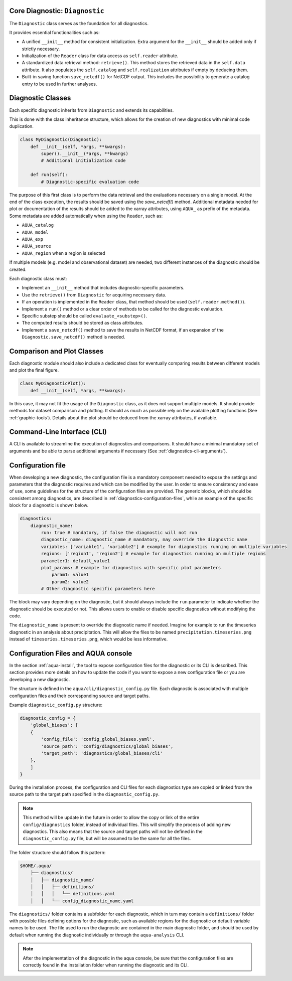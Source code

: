 Core Diagnostic: ``Diagnostic``
^^^^^^^^^^^^^^^^^^^^^^^^^^^^^^^^^^^^

The ``Diagnostic`` class serves as the foundation for all diagnostics.

It provides essential functionalities such as:

- A unified ``__init__`` method for consistent initialization. Extra argument for the ``__init__`` should be added only if strictly necessary.
- Initialization of the ``Reader`` class for data access as ``self.reader`` attribute.
- A standardized data retrieval method: ``retrieve()``. This method stores the retrieved data in the ``self.data`` attribute.
  It also populates the ``self.catalog`` and ``self.realization`` attributes if empty by deducing them.
- Built-in saving function ``save_netcdf()`` for NetCDF output. This includes the possibility to generate a catalog entry to be used in further analyses.

Diagnostic Classes
^^^^^^^^^^^^^^^^^^

Each specific diagnostic inherits from ``Diagnostic`` and extends its capabilities.

This is done with the class inheritance structure, which allows for the creation of new diagnostics with minimal code duplication.

.. code-block:: python

    class MyDiagnostic(Diagnostic):
        def __init__(self, *args, **kwargs):
            super().__init__(*args, **kwargs)
            # Additional initialization code

        def run(self):
            # Diagnostic-specific evaluation code

The purpose of this first class is to perform the data retrieval and the evaluations necessary on a single model.
At the end of the class execution, the results should be saved using the `save_netcdf()` method.
Additional metadata needed for plot or documentation of the results should be added to the xarray attributes,
using ``AQUA_`` as prefix of the metadata. Some metadata are added automatically when using the ``Reader``, such as:

- ``AQUA_catalog``
- ``AQUA_model``
- ``AQUA_exp``
- ``AQUA_source``
- ``AQUA_region`` when a region is selected

If multiple models (e.g. model and observational dataset) are needed, two different instances of the diagnostic should be created.

Each diagnostic class must:

- Implement an ``__init__`` method that includes diagnostic-specific parameters.
- Use the ``retrieve()`` from ``Diagnostic`` for acquiring necessary data.
- If an operation is implemented in the ``Reader`` class, that method should be used (``self.reader.method()``).
- Implement a ``run()`` method or a clear order of methods to be called for the diagnostic evaluation.
- Specific substep should be called ``evaluate_<substep>()``.
- The computed results should be stored as class attributes.
- Implement a ``save_netcdf()`` method to save the results in NetCDF format, if an expansion of the ``Diagnostic.save_netcdf()`` method is needed.

Comparison and Plot Classes
^^^^^^^^^^^^^^^^^^^^^^^^^^^

Each diagnostic module should also include a dedicated class for eventually comparing results between different models and plot the final figure.

.. code-block:: python

    class MyDiagnosticPlot():
        def __init__(self, *args, **kwargs):

In this case, it may not fit the usage of the ``Diagnostic`` class, as it does not support multiple models.
It should provide methods for dataset comparison and plotting.
It should as much as possible rely on the available plotting functions (See :ref:`graphic-tools`).
Details about the plot should be deduced from the xarray attributes, if available.

Command-Line Interface (CLI)
^^^^^^^^^^^^^^^^^^^^^^^^^^^^

A CLI is available to streamline the execution of diagnostics and comparisons.
It should have a minimal mandatory set of arguments and be able to parse additional arguments if necessary (See :ref:`diagnostics-cli-arguments`).

.. _configuration-file-guidelines:

Configuration file
^^^^^^^^^^^^^^^^^^

When developing a new diagnostic, the configuration file is a mandatory component needed to expose the settings and parameters that the diagnostic requires and which can be modified by the user.
In order to ensure consistency and ease of use, some guidelines for the structure of the configuration files are provided.
The generic blocks, which should be consistent among diagnostics, are described in :ref:`diagnostics-configuration-files`,
while an example of the specific block for a diagnostic is shown below.

.. code-block:: YAML

    diagnostics:
        diagnostic_name:
            run: true # mandatory, if false the diagnostic will not run
            diagnostic_name: diagnostic_name # mandatory, may override the diagnostic name
            variables: ['variable1', 'variable2'] # example for diagnostics running on multiple variables
            regions: ['region1', 'region2'] # example for diagnostics running on multiple regions
            parameter1: default_value1
            plot_params: # example for diagnostics with specific plot parameters
                param1: value1
                param2: value2
            # Other diagnostic specific parameters here

The block may vary depending on the diagnostic, but it should always include the ``run`` parameter
to indicate whether the diagnostic should be executed or not. This allows users to enable or disable
specific diagnostics without modifying the code.

The ``diagnostic_name`` is present to override the diagnostic name if needed.
Imagine for example to run the timeseries diagnostic in an analysis about precipitation.
This will allow the files to be named ``precipitation.timeseries.png`` instead of ``timeseries.timeseries.png``,
which would be less informative.

Configuration Files and AQUA console
^^^^^^^^^^^^^^^^^^^^^^^^^^^^^^^^^^^^

In the section :ref:`aqua-install`, the tool to expose configuration files for the diagnostic or
its CLI is described.
This section provides more details on how to update the code if you want to expose a new configuration file or
you are developing a new diagnostic.

The structure is defined in the ``aqua/cli/diagnostic_config.py`` file. Each diagnostic is associated 
with multiple configuration files and their corresponding source and target paths.

Example ``diagnostic_config.py`` structure:

.. code-block:: python

    diagnostic_config = {
        'global_biases': [
        {
            'config_file': 'config_global_biases.yaml',
            'source_path': 'config/diagnostics/global_biases',
            'target_path': 'diagnostics/global_biases/cli'
        },
        ]
    }

During the installation process, the configuration and CLI files for each diagnostics type are copied or linked 
from the source path to the target path specified in the ``diagnostic_config.py``.

.. note::
    This method will be update in the future in order to allow the copy or link of the entire ``config/diagnostics``
    folder, instead of individual files. This will simplify the process of adding new diagnostics.
    This also means that the source and target paths will not be defined in the
    ``diagnostic_config.py`` file, but will be assumed to be the same for all the files.

The folder structure should follow this pattern:

.. code-block:: text

    $HOME/.aqua/
        ├── diagnostics/
        │   ├── diagnostic_name/
        │   │   ├── definitions/
        │   │   │   └── definitions.yaml
        │   │   └── config_diagnostic_name.yaml

The ``diagnostics/`` folder contains a subfolder for each diagnostic, which in turn may contain a
``definitions/`` folder with possible files defining options for the diagnostic, such as available
regions for the diagnostic or default variable names to be used.
The file used to run the diagnostic are contained in the main diagnostic folder, and should be 
used by default when running the diagnostic individually or through the ``aqua-analysis`` CLI.

.. note::
    After the implementation of the diagnostic in the aqua console, be sure that the configuration files are
    correctly found in the installation folder when running the diagnostic and its CLI.